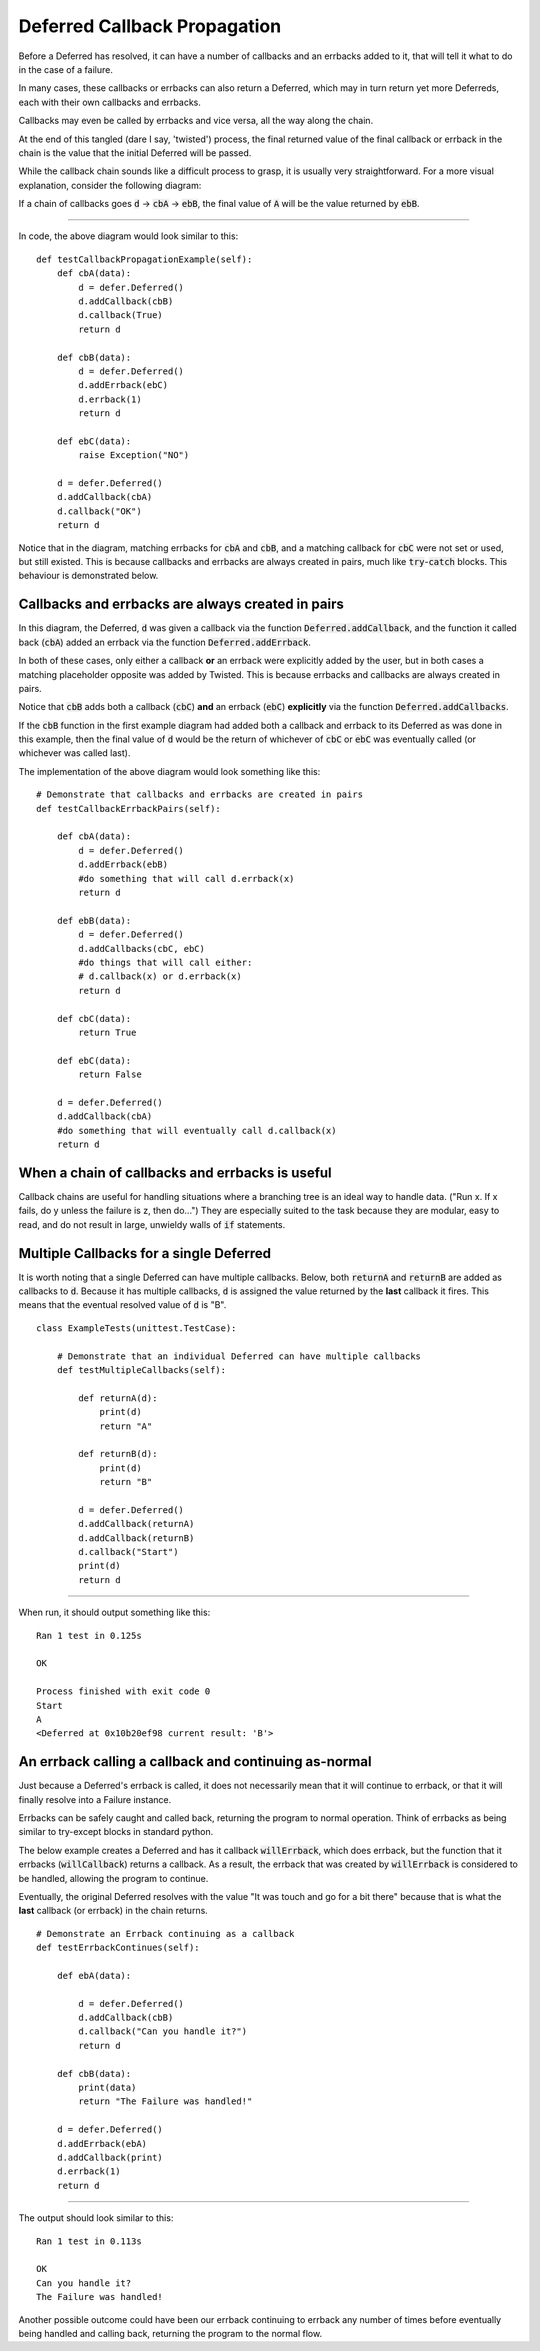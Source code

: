 =============================
Deferred Callback Propagation
=============================

Before a Deferred has resolved, it can have a number of callbacks and an errbacks
added to it, that will tell it what to do in the case of a failure.

In many cases, these callbacks or errbacks can also return a Deferred,
which may in turn return yet more Deferreds, each with their own callbacks
and errbacks.

Callbacks may even be called by errbacks and vice versa, all the way
along the chain.

At the end of this tangled (dare I say, 'twisted')
process, the final returned value of the final callback or errback in the chain is the
value that the initial Deferred will be passed.

While the callback chain sounds like a difficult process to grasp, it is usually very
straightforward. For a more visual explanation, consider the following diagram:

.. image:: deferred_propagation_diagram_1.png
  :width: 600
  :alt: callback-flowchart

If a chain of callbacks goes :code:`d` -> :code:`cbA` -> :code:`ebB`,
the final value of :code:`A` will be the value returned by :code:`ebB`.

----

In code, the above diagram would look similar to this::

    def testCallbackPropagationExample(self):
        def cbA(data):
            d = defer.Deferred()
            d.addCallback(cbB)
            d.callback(True)
            return d

        def cbB(data):
            d = defer.Deferred()
            d.addErrback(ebC)
            d.errback(1)
            return d

        def ebC(data):
            raise Exception("NO")

        d = defer.Deferred()
        d.addCallback(cbA)
        d.callback("OK")
        return d

Notice that in the diagram,  matching errbacks for :code:`cbA` and :code:`cbB`, and
a matching callback for :code:`cbC` were not set or used, but still existed.
This is because callbacks and errbacks are always created in pairs, much like
:code:`try`-:code:`catch` blocks. This behaviour is demonstrated below.


Callbacks and errbacks are always created in pairs
--------------------------------------------------

.. image:: callbacks_vs_callback_plus_errback2.png
  :width: 600
  :alt: callback-flowchart

In this diagram, the Deferred, :code:`d` was given a callback via the function
:code:`Deferred.addCallback`, and the function it called back (:code:`cbA`) added an
errback via the function :code:`Deferred.addErrback`.

In both of these cases, only either a callback **or** an errback were
explicitly added by the user, but in both cases a matching placeholder opposite was
added by Twisted. This is because errbacks and callbacks are always created in pairs.

Notice that :code:`cbB` adds both a callback (:code:`cbC`) **and** an
errback (:code:`ebC`) **explicitly** via the function :code:`Deferred.addCallbacks`.

If the :code:`cbB` function in the first example diagram had added both a callback
and errback to its Deferred as was done in this example, then the final value of
:code:`d` would be the return of whichever of :code:`cbC` or :code:`ebC` was
eventually called (or whichever was called last).



The implementation of the above diagram would look something like this::

    # Demonstrate that callbacks and errbacks are created in pairs
    def testCallbackErrbackPairs(self):

        def cbA(data):
            d = defer.Deferred()
            d.addErrback(ebB)
            #do something that will call d.errback(x)
            return d

        def ebB(data):
            d = defer.Deferred()
            d.addCallbacks(cbC, ebC)
            #do things that will call either:
            # d.callback(x) or d.errback(x)
            return d

        def cbC(data):
            return True

        def ebC(data):
            return False

        d = defer.Deferred()
        d.addCallback(cbA)
        #do something that will eventually call d.callback(x)
        return d


When a chain of callbacks and errbacks is useful
------------------------------------------------

Callback chains are useful for handling situations where a branching tree is an ideal
way to handle data. ("Run x. If x fails, do y unless the failure is z, then do...")
They are especially suited to the task because they are modular, easy to read, and do
not result in large, unwieldy walls of :code:`if` statements.


Multiple Callbacks for a single Deferred
----------------------------------------

It is worth noting that a single Deferred can have multiple callbacks.
Below, both :code:`returnA` and :code:`returnB` are added as callbacks to
:code:`d`. Because it has multiple callbacks, :code:`d` is assigned the value
returned by the **last** callback it fires. This means that the eventual resolved
value of :code:`d` is "B".

.. image:: deferred_propagation_multiple_callbacks.png
  :width: 600
  :alt: multiple-callback-flowchart

::

    class ExampleTests(unittest.TestCase):

        # Demonstrate that an individual Deferred can have multiple callbacks
        def testMultipleCallbacks(self):

            def returnA(d):
                print(d)
                return "A"

            def returnB(d):
                print(d)
                return "B"

            d = defer.Deferred()
            d.addCallback(returnA)
            d.addCallback(returnB)
            d.callback("Start")
            print(d)
            return d

----

When run, it should output something like this::

    Ran 1 test in 0.125s

    OK

    Process finished with exit code 0
    Start
    A
    <Deferred at 0x10b20ef98 current result: 'B'>


An errback calling a callback and continuing as-normal
------------------------------------------------------

Just because a Deferred's errback is called, it does not necessarily mean that
it will continue to errback, or that it will finally resolve into a Failure
instance.

Errbacks can be safely caught and called back, returning the program
to normal operation. Think of errbacks as being similar to try-except blocks in
standard python.

The below example creates a Deferred and has it callback :code:`willErrback`, which
does errback, but the function that it errbacks (:code:`willCallback`) returns a
callback. As a result, the errback that was created by :code:`willErrback` is
considered to be handled, allowing the program to continue.

Eventually, the original Deferred resolves with the value "It was touch and go for
a bit there" because that is what the **last** callback (or errback) in the chain
returns.

.. image:: deferred_propagation_errback_caught.png
  :width: 600
  :alt: errback-caught-flowchart

::

    # Demonstrate an Errback continuing as a callback
    def testErrbackContinues(self):

        def ebA(data):

            d = defer.Deferred()
            d.addCallback(cbB)
            d.callback("Can you handle it?")
            return d

        def cbB(data):
            print(data)
            return "The Failure was handled!"

        d = defer.Deferred()
        d.addErrback(ebA)
        d.addCallback(print)
        d.errback(1)
        return d

----

The output should look similar to this::

    Ran 1 test in 0.113s

    OK
    Can you handle it?
    The Failure was handled!

Another possible outcome could have been our errback continuing to errback any
number of times before eventually being handled and calling back, returning the
program to the normal flow.
